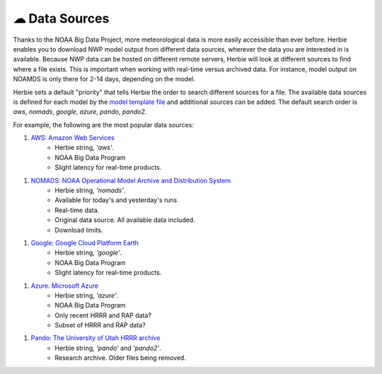 ===============
☁ Data Sources
===============

Thanks to the NOAA Big Data Project, more meteorological data is more easily accessible than ever before. Herbie enables you to download NWP model output from different data sources, wherever the data you are interested in is available. Because NWP data can be hosted on different remote servers, Herbie will look at different sources to find where a file exists. This is important when working with real-time versus archived data. For instance, model output on NOAMDS is only there for 2-14 days, depending on the model. 

Herbie sets a default "priority" that tells Herbie the order to search different sources for a file. The available data sources is defined for each model by the `model template file <https://github.com/blaylockbk/Herbie/tree/master/herbie/models>`_ and additional sources can be added. The default search order is `aws`, `nomads`, `google`, `azure`, `pando`, `pando2`.

For example, the following are the most popular data sources:

1. `AWS: Amazon Web Services <https://noaa-hrrr-bdp-pds.s3.amazonaws.com/>`_
    - Herbie string, `'aws'`.
    - NOAA Big Data Program
    - Slight latency for real-time products.

1. `NOMADS: NOAA Operational Model Archive and Distribution System <https://nomads.ncep.noaa.gov/>`_
    - Herbie string, `'nomads'`.
    - Available for today's and yesterday's runs
    - Real-time data.
    - Original data source. All available data included.
    - Download limits.

1. `Google: Google Cloud Platform Earth <https://console.cloud.google.com/storage/browser/high-resolution-rapid-refresh>`_
    - Herbie string, `'google'`.
    - NOAA Big Data Program
    - Slight latency for real-time products.

1. `Azure: Microsoft Azure <https://github.com/microsoft/AIforEarthDataSets/blob/main/data/noaa-hrrr.md>`_
    - Herbie string, `'azure'`.
    - NOAA Big Data Program
    - Only recent HRRR and RAP data?
    - Subset of HRRR and RAP data?

1. `Pando: The University of Utah HRRR archive <http://hrrr.chpc.utah.edu/>`_
    - Herbie string, `'pando'` and `'pando2'`.
    - Research archive. Older files being removed.

